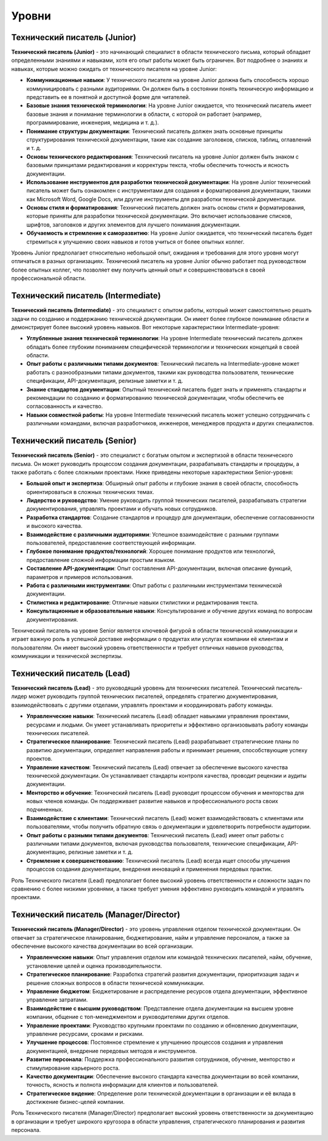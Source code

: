 Уровни
======

Технический писатель (Junior)
-----------------------------

**Технический писатель (Junior)** - это начинающий специалист в области технического письма, который обладает определенными знаниями и навыками, хотя его опыт работы может быть ограничен. Вот подробнее о знаниях и навыках, которые можно ожидать от технического писателя на уровне Junior:

- **Коммуникационные навыки**: У технического писателя на уровне Junior должна быть способность хорошо коммуницировать с разными аудиториями. Он должен быть в состоянии понять техническую информацию и представить ее в понятной и доступной форме для читателей.

- **Базовые знания технической терминологии**: На уровне Junior ожидается, что технический писатель имеет базовые знания и понимание терминологии в области, с которой он работает (например, программирование, инженерия, медицина и т. д.).

- **Понимание структуры документации**: Технический писатель должен знать основные принципы структурирования технической документации, такие как создание заголовков, списков, таблиц, оглавлений и т. д.

- **Основы технического редактирования**: Технический писатель на уровне Junior должен быть знаком с базовыми принципами редактирования и корректуры текста, чтобы обеспечить точность и ясность документации.

- **Использование инструментов для разработки технической документации**: На уровне Junior технический писатель может быть ознакомлен с инструментами для создания и форматирования документации, такими как Microsoft Word, Google Docs, или другие инструменты для разработки технической документации.

- **Основы стиля и форматирования**: Технический писатель должен знать основы стиля и форматирования, которые приняты для разработки технической документации. Это включает использование списков, шрифтов, заголовков и других элементов для лучшего понимания документации.

- **Обучаемость и стремление к саморазвитию**: На уровне Junior ожидается, что технический писатель будет стремиться к улучшению своих навыков и готов учиться от более опытных коллег.

Уровень Junior предполагает относительно небольшой опыт, ожидания и требования для этого уровня могут отличаться в разных организациях. Технический писатель на уровне Junior обычно работает под руководством более опытных коллег, что позволяет ему получить ценный опыт и совершенствоваться в своей профессиональной области.

Технический писатель (Intermediate)
------------------------------------

**Технический писатель (Intermediate)** - это специалист с опытом работы, который может самостоятельно решать задачи по созданию и поддержанию технической документации. Он имеет более глубокое понимание области и демонстрирует более высокий уровень навыков. Вот некоторые характеристики Intermediate-уровня:

- **Углубленные знания технической терминологии**: На уровне Intermediate технический писатель должен обладать более глубоким пониманием специфической терминологии и технических концепций в своей области.

- **Опыт работы с различными типами документов**: Технический писатель на Intermediate-уровне может работать с разнообразными типами документов, такими как руководства пользователя, технические спецификации, API-документация, релизные заметки и т. д.

- **Знание стандартов документации**: Опытный технический писатель будет знать и применять стандарты и рекомендации по созданию и форматированию технической документации, чтобы обеспечить ее согласованность и качество.

- **Навыки совместной работы**: На уровне Intermediate технический писатель может успешно сотрудничать с различными командами, включая разработчиков, инженеров, менеджеров продукта и других специалистов.

Технический писатель (Senior)
-----------------------------

**Технический писатель (Senior)** - это специалист с богатым опытом и экспертизой в области технического письма. Он может руководить процессом создания документации, разрабатывать стандарты и процедуры, а также работать с более сложными проектами. Ниже приведены некоторые характеристики Senior-уровня:

- **Большой опыт и экспертиза**: Обширный опыт работы и глубокие знания в своей области, способность ориентироваться в сложных технических темах.

- **Лидерство и руководство**: Умение руководить группой технических писателей, разрабатывать стратегии документирования, управлять проектами и обучать новых сотрудников.

- **Разработка стандартов**: Создание стандартов и процедур для документации, обеспечение согласованности и высокого качества.

- **Взаимодействие с различными аудиториями**: Успешное взаимодействие с разными группами пользователей, предоставление соответствующей информации.

- **Глубокое понимание продуктов/технологий**: Хорошее понимание продуктов или технологий, предоставление сложной информации простым языком.

- **Составление API-документации**: Опыт составления API-документации, включая описание функций, параметров и примеров использования.

- **Работа с различными инструментами**: Опыт работы с различными инструментами технической документации.

- **Стилистика и редактирование**: Отличные навыки стилистики и редактирования текста.

- **Консультационные и образовательные навыки**: Консультирование и обучение других команд по вопросам документирования.

Технический писатель на уровне Senior является ключевой фигурой в области технической коммуникации и играет важную роль в успешной доставке информации о продуктах или услугах компании её клиентам и пользователям. Он имеет высокий уровень ответственности и требует отличных навыков руководства, коммуникации и технической экспертизы.

Технический писатель (Lead)
----------------------------

**Технический писатель (Lead)** - это руководящий уровень для технических писателей. Технический писатель-лидер может руководить группой технических писателей, определять стратегию документирования, взаимодействовать с другими отделами, управлять проектами и координировать работу команды.

- **Управленческие навыки**: Технический писатель (Lead) обладает навыками управления проектами, ресурсами и людьми. Он умеет устанавливать приоритеты и эффективно организовывать работу команды технических писателей.

- **Стратегическое планирование**: Технический писатель (Lead) разрабатывает стратегические планы по развитию документации, определяет направления работы и принимает решения, способствующие успеху проектов.

- **Управление качеством**: Технический писатель (Lead) отвечает за обеспечение высокого качества технической документации. Он устанавливает стандарты контроля качества, проводит рецензии и аудиты документации.

- **Менторство и обучение**: Технический писатель (Lead) руководит процессом обучения и менторства для новых членов команды. Он поддерживает развитие навыков и профессионального роста своих подчиненных.

- **Взаимодействие с клиентами**: Технический писатель (Lead) может взаимодействовать с клиентами или пользователями, чтобы получить обратную связь о документации и удовлетворить потребности аудитории.

- **Опыт работы с разными типами документов**: Технический писатель (Lead) имеет опыт работы с различными типами документов, включая руководства пользователя, технические спецификации, API-документацию, релизные заметки и т. д.

- **Стремление к совершенствованию**: Технический писатель (Lead) всегда ищет способы улучшения процессов создания документации, внедрения инноваций и применения передовых практик.

Роль Технического писателя (Lead) предполагает более высокий уровень ответственности и сложности задач по сравнению с более низкими уровнями, а также требует умения эффективно руководить командой и управлять проектами.


Технический писатель (Manager/Director)
---------------------------------------

**Технический писатель (Manager/Director)** - это уровень управления отделом технической документации. Он отвечает за стратегическое планирование, бюджетирование, найм и управление персоналом, а также за обеспечение высокого качества документации во всей организации.

- **Управленческие навыки**: Опыт управления отделом или командой технических писателей, найм, обучение, установление целей и оценка производительности.

- **Стратегическое планирование**: Разработка стратегий развития документации, приоритизация задач и решение сложных вопросов в области технической коммуникации.

- **Управление бюджетом**: Бюджетирование и распределение ресурсов отдела документации, эффективное управление затратами.

- **Взаимодействие с высшим руководством**: Представление отдела документации на высшем уровне компании, общение с топ-менеджментом и руководителями других отделов.

- **Управление проектами**: Руководство крупными проектами по созданию и обновлению документации, управление ресурсами, сроками и рисками.

- **Улучшение процессов**: Постоянное стремление к улучшению процессов создания и управления документацией, внедрение передовых методов и инструментов.

- **Развитие персонала**: Поддержка профессионального развития сотрудников, обучение, менторство и стимулирование карьерного роста.

- **Качество документации**: Обеспечение высокого стандарта качества документации во всей компании, точность, ясность и полнота информации для клиентов и пользователей.

- **Стратегическое видение**: Определение роли технической документации в организации и её вклада в достижение бизнес-целей компании.

Роль Технического писателя (Manager/Director) предполагает высокий уровень ответственности за документацию в организации и требует широкого кругозора в области управления, стратегического планирования и развития персонала.
